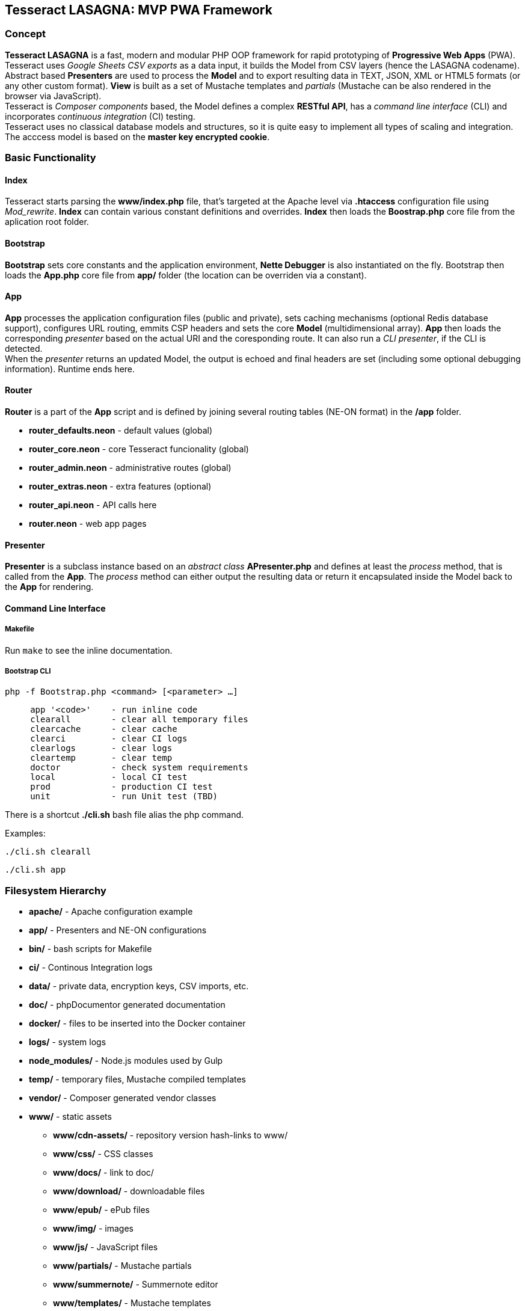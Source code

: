 == Tesseract LASAGNA: MVP PWA Framework

=== Concept

*Tesseract LASAGNA* is a fast, modern and modular PHP OOP framework for
rapid prototyping of *Progressive Web Apps* (PWA). Tesseract uses
_Google Sheets CSV exports_ as a data input, it builds the Model from
CSV layers (hence the LASAGNA codename). +
Abstract based *Presenters* are used to process the *Model* and to
export resulting data in TEXT, JSON, XML or HTML5 formats (or any other
custom format). *View* is built as a set of Mustache templates and
_partials_ (Mustache can be also rendered in the browser via
JavaScript). +
Tesseract is _Composer components_ based, the Model defines a complex
*RESTful API*, has a _command line interface_ (CLI) and incorporates
_continuous integration_ (CI) testing. +
Tesseract uses no classical database models and structures, so it is
quite easy to implement all types of scaling and integration. The
acccess model is based on the *master key encrypted cookie*.

=== Basic Functionality

==== Index

Tesseract starts parsing the *www/index.php* file, that’s targeted at
the Apache level via *.htaccess* configuration file using _Mod_rewrite_.
*Index* can contain various constant definitions and overrides. *Index*
then loads the *Boostrap.php* core file from the aplication root folder.

==== Bootstrap

*Bootstrap* sets core constants and the application environment, *Nette
Debugger* is also instantiated on the fly. Bootstrap then loads the
*App.php* core file from *app/* folder (the location can be overriden
via a constant).

==== App

*App* processes the application configuration files (public and
private), sets caching mechanisms (optional Redis database support),
configures URL routing, emmits CSP headers and sets the core *Model*
(multidimensional array). *App* then loads the corresponding _presenter_
based on the actual URI and the coresponding route. It can also run a
_CLI presenter_, if the CLI is detected. +
When the _presenter_ returns an updated Model, the output is echoed and
final headers are set (including some optional debugging information).
Runtime ends here.

==== Router

*Router* is a part of the *App* script and is defined by joining several
routing tables (NE-ON format) in the */app* folder.

* *router_defaults.neon* - default values (global)
* *router_core.neon* - core Tesseract funcionality (global)
* *router_admin.neon* - administrative routes (global)
* *router_extras.neon* - extra features (optional)
* *router_api.neon* - API calls here
* *router.neon* - web app pages

==== Presenter

*Presenter* is a subclass instance based on an _abstract class_
*APresenter.php* and defines at least the _process_ method, that is
called from the *App*. The _process_ method can either output the
resulting data or return it encapsulated inside the Model back to the
*App* for rendering.

==== Command Line Interface

===== Makefile

Run `make` to see the inline documentation.

===== Bootstrap CLI

`php -f Bootstrap.php <command> [<parameter> ...]`

....
     app '<code>'    - run inline code
     clearall        - clear all temporary files
     clearcache      - clear cache
     clearci         - clear CI logs
     clearlogs       - clear logs
     cleartemp       - clear temp
     doctor          - check system requirements
     local           - local CI test
     prod            - production CI test
     unit            - run Unit test (TBD)
....

There is a shortcut *./cli.sh* bash file alias the php command.

Examples:

`./cli.sh clearall`

`./cli.sh app`

=== Filesystem Hierarchy

* *apache/* - Apache configuration example
* *app/* - Presenters and NE-ON configurations
* *bin/* - bash scripts for Makefile
* *ci/* - Continous Integration logs
* *data/* - private data, encryption keys, CSV imports, etc.
* *doc/* - phpDocumentor generated documentation
* *docker/* - files to be inserted into the Docker container
* *logs/* - system logs
* *node_modules/* - Node.js modules used by Gulp
* *temp/* - temporary files, Mustache compiled templates
* *vendor/* - Composer generated vendor classes
* *www/* - static assets
** *www/cdn-assets/* - repository version hash-links to www/
** *www/css/* - CSS classes
** *www/docs/* - link to doc/
** *www/download/* - downloadable files
** *www/epub/* - ePub files
** *www/img/* - images
** *www/js/* - JavaScript files
** *www/partials/* - Mustache partials
** *www/summernote/* - Summernote editor
** *www/templates/* - Mustache templates
** *www/upload/* - uploads via administration panel
** *www/webfonts* - fonts

=== Constants

All constants can be listed by simply running the following command:

`./cli.sh app '$app->showConst()'`

Constants can be only overriden inside *www/index.php*.

==== Optional Constants

These default values are set:

* *AUTO_DETECT_LINE_ENDINGS*: true
* *DEFAULT_SOCKET_TIMEOUT*: 30
* *DISPLAY_ERRORS*: true

==== Bootstrap.php

* *APP* - _application_ folder
* *CACHE* - _cache_ folder
* *CLI* - TRUE if running in terminal mode
* *CONFIG* - _public configuration_ file
* *CONFIG_PRIVATE* - _private configuration_ file
* *CSP* - _CSP HEADERS_ configuration file
* *DATA* - _application data_ folder, also _private data_ goes here
* *DEBUG* - TRUE if debugging is enabled
* *DOWNLOAD* - _download_ folder
* *DS* - operating system _directory separator_
* *ENABLE_CSV_CACHE* - enable use of extra _curl_multi CSV cache_
* *LOCALHOST* - TRUE if running on _local server_
* *LOGS* - _log files_ folder
* *PARTIALS* - _Mustache partials_ folder
* *ROOT* - _root_ folder
* *TEMP* - _temporary files_ folder
* *TEMPLATES* - _templates_ folder
* *TESSERACT_END* - execution UNIX time end
* *TESSERACT_START* - execution UNIX time start
* *UPLOAD* - _upload_ folder
* *WWW* - _static assets_ folder, also _Apache root_

==== App.php

* *CACHEPREFIX* - cache name prefix
* *DOMAIN* - domain name
* *SERVER* - server name
* *PROJECT* - project name (higher level)
* *APPNAME* - application name (lower level)
* *MONOLOG* - Monolog log filename
* *GCP_PROJECTID* - Google Cloud Platform (GCP) project ID
* *GCP_KEYS* - GCP auth keys JSON base filename (in *app/*)

=== Administration

==== Authentication

Tesseract login is based solely on the *Google OAuth 2.0* client right
now. +
When the user logs in, a special encrypted cookie - a master key - is
created and set via HTTPS protocol. This cookie is protected from
tampering and its parameters can be modified in the administration
panel, or remotely via authenticated API calls. +
There is no database of connections or authenticated users at all. The
default login URL is */login* and the default logout URL is */logout*.

==== Permissions

Tesseract has built-in three basic permission levels, that can be easily
extended.

Core levels are: 1) *admin* - superuser, 2) *editor* - can refresh data
and edit articles, 3) *tester* - no elevated permissions, 4)
*authenticated user* - rights the same as level 3, and 5)
*unauthenticated user* - unknown identity.

==== Remote Calls

TBD

=== Core Features

==== Web Pages

TBD

==== Translations

TBD

==== PWA Manifest

TBD

==== Service Worker

TBD

==== Icons

TBD

==== Fonts

TBD

==== Sitemaps

Tesseract generates TXT and XML sitemaps based on the routing tables. +
[https://lasagna.gscloud.cz/sitemap.txt]
[https://lasagna.gscloud.cz/sitemap.xml]

==== CSP Headers

You can define headers for _Content Security Policy_ in *app/csp.neon*
file.

=== Extra Features

==== Articles

TBD

==== QR Images

The route goes as *qr/[s|m|l|x:size]/[******:trailing]*. The Hello World
example is as follows: [https://lasagna.gscloud.cz/qr/s/Hello%20World]

==== EPUB Ebook Reader

TBD

==== Pingback Monitoring

See the live demo at this URL: [https://lasagna.gscloud.cz/pingback]

==== Data Exports

TBD

==== Android App Extras

TBD

=== API Documentation

*API* is generated from the routing tables. +
See the live demo at this URL: [https://lasagna.gscloud.cz/api]
